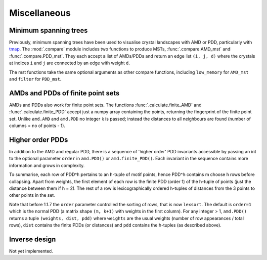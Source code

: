 Miscellaneous
==================

Minimum spanning trees
----------------------
Previously, minimum spanning trees have been used to visualise crystal landscapes
with AMD or PDD, particularly with `tmap <https://tmap.gdb.tools/>`_. The 
:mod:`.compare` module includes two functions to produce MSTs,
:func:`.compare.AMD_mst` and :func:`.compare.PDD_mst`. They each accept a list of
AMDs/PDDs and return an edge list ``(i, j, d)`` where the crystals at indices ``i`` and ``j``
are connected by an edge with weight ``d``. 

The mst functions take the same optional arguments as other compare functions, including
``low_memory`` for ``AMD_mst`` and ``filter`` for ``PDD_mst``.

AMDs and PDDs of finite point sets
----------------------------------
AMDs and PDDs also work for finite point sets. The functions :func:`.calculate.finite_AMD` and
:func:`.calculate.finite_PDD` accept just a numpy array containing the points, returning the 
fingerprint of the finite point set. Unlike ``amd.AMD`` and ``amd.PDD`` no integer ``k`` is passed;
instead the distances to all neighbours are found (number of columns = no of points - 1).

Higher order PDDs
-----------------
In addition to the AMD and regular PDD, there is a sequence of 'higher order' PDD invariants 
accessible by passing an int to the optional parameter ``order`` in ``amd.PDD()`` or ``amd.finite_PDD()``. 
Each invariant in the sequence contains more information and grows in complexity.

To summarise, each row of PDD^h pertains to an h-tuple of motif points, hence PDD^h contains m choose h rows
before collapsing. Apart from weights, the first element of each row is the finite PDD (order 1) of the 
h-tuple of points (just the distance between them if h = 2). The rest of a row is lexicographically ordered
h-tuples of distances from the 3 points to other points in the set. 

Note that before 1.1.7 the ``order`` parameter controlled the sorting of rows, that is now ``lexsort``. 
The default is ``order=1`` which is the normal PDD (a matrix shape ``(m, k+1)`` with weights in the first 
column). For any integer > 1, ``amd.PDD()`` returns a tuple ``(weights, dist, pdd)`` where ``weights`` 
are the usual weights (number of row appearances / total rows), ``dist`` contains the finite PDDs (or
distances) and ``pdd`` contains the h-tuples (as described above).

Inverse design
--------------
Not yet implemented. 